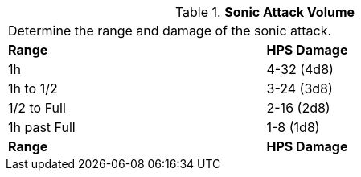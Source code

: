 // Table 59.18 Sonic Attack Volume
.*Sonic Attack Volume*
[width="75%",cols="^,<",frame="all", stripes="even"]
|===
2+<|Determine the range and damage of the sonic attack.
s|Range
s|HPS Damage

|1h
|4-32 (4d8)

|1h to 1/2
|3-24 (3d8)

|1/2 to Full
|2-16 (2d8)

|1h past Full
|1-8 (1d8)

s|Range
s|HPS Damage


|===

